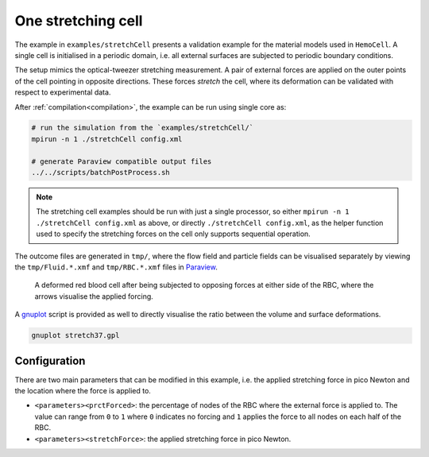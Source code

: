One stretching cell
-------------------

The example in ``examples/stretchCell`` presents a validation example for the
material models used in ``HemoCell``. A single cell is initialised in a
periodic domain, i.e. all external surfaces are subjected to periodic boundary
conditions.

The setup mimics the optical-tweezer stretching measurement. 
A pair of external forces are applied on the outer points of the cell pointing
in opposite directions. These forces *stretch* the cell, where its deformation
can be validated with respect to experimental data.

After :ref:`compilation<compilation>`, the example can be run using single core as:

.. code::

   # run the simulation from the `examples/stretchCell/`
   mpirun -n 1 ./stretchCell config.xml

   # generate Paraview compatible output files
   ../../scripts/batchPostProcess.sh

.. note::
   The stretching cell examples should be run with just a single processor, so
   either ``mpirun -n 1 ./stretchCell config.xml`` as above, or directly
   ``./stretchCell config.xml``, as the helper function used to specify the stretching forces on the cell only
   supports sequential operation.

The outcome files are generated in ``tmp/``, where the flow field and particle
fields can be visualised separately by viewing the ``tmp/Fluid.*.xmf`` and
``tmp/RBC.*.xmf`` files in `Paraview`_.

.. figure:: ../_static/cases/one-stretched-cell.png
   :alt: A cell subjected to stretching forces.
   :align: center
   :figwidth: 90%

   A deformed red blood cell after being subjected to opposing forces at either
   side of the RBC, where the arrows visualise the applied forcing.

A `gnuplot`_ script is provided as well to directly visualise the ratio between
the volume and surface deformations.

.. code::

   gnuplot stretch37.gpl

Configuration
=============

There are two main parameters that can be modified in this example, i.e. the
applied stretching force in pico Newton and the location where the force is
applied to.

* ``<parameters><prctForced>``: the percentage of nodes of the RBC where the
  external force is applied to. The value can range from ``0`` to ``1`` where
  ``0`` indicates no forcing and ``1`` applies the force to all nodes on each
  half of the RBC.

* ``<parameters><stretchForce>``: the applied stretching force in pico Newton.

.. _Paraview: https://www.paraview.org/
.. _gnuplot: http://www.gnuplot.info/
